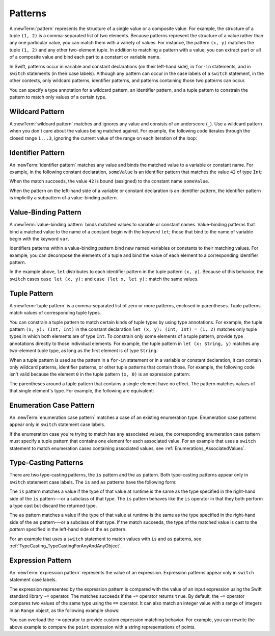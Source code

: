 Patterns
========

A :newTerm:`pattern` represents the structure of a single value
or a composite value.
For example, the structure of a tuple ``(1, 2)`` is a comma-separated list of two
elements. Because patterns represent the structure of a value rather than any
one particular value, you can match them with a variety of values.
For instance, the pattern ``(x, y)`` matches the tuple ``(1, 2)`` and any other
two-element tuple. In addition to matching a pattern with a value,
you can extract part or all of a composite value and bind each part
to a constant or variable name.

In Swift, patterns occur in variable and constant declarations (on their left-hand side),
in ``for``-``in`` statements, and in ``switch`` statements (in their case labels).
Although any pattern can occur in the case labels of a ``switch`` statement,
in the other contexts,
only wildcard patterns, identifier patterns, and patterns containing those two
patterns can occur.

You can specify a type annotation for a wildcard pattern, an identifier pattern,
and a tuple pattern to constrain the pattern to match only values of a certain type.

.. langref-grammar

    pattern-atom ::= pattern-var
    pattern-atom ::= pattern-any
    pattern-atom ::= pattern-tuple
    pattern-atom ::= pattern-is
    pattern-atom ::= pattern-enum-element
    pattern-atom ::= expr
    pattern      ::= pattern-atom
    pattern      ::= pattern-typed
    pattern-typed ::= pattern-atom ':' type-annotation

.. syntax-grammar::

    Grammar of a pattern

    pattern --> wildcard-pattern type-annotation-OPT
    pattern --> identifier-pattern type-annotation-OPT
    pattern --> value-binding-pattern
    pattern --> tuple-pattern type-annotation-OPT
    pattern --> enum-case-pattern
    pattern --> type-casting-pattern
    pattern --> expression-pattern


.. _Patterns_WildcardPattern:

Wildcard Pattern
----------------

A :newTerm:`wildcard pattern` matches and ignores any value and consists of an underscore
(``_``). Use a wildcard pattern when you don't care about the values being
matched against. For example, the following code iterates through the closed range ``1...3``,
ignoring the current value of the range on each iteration of the loop:

.. testcode:: wildcard-pattern

    -> for _ in 1...3 {
          // Do something three times.
       }

.. langref-grammar

    pattern-any ::= '_'

.. syntax-grammar::

    Grammar of a wildcard pattern

    wildcard-pattern --> ``_``


.. _Patterns_IdentifierPattern:

Identifier Pattern
------------------

An :newTerm:`identifier pattern` matches any value and binds the matched value to a
variable or constant name.
For example, in the following constant declaration, ``someValue`` is an identifier pattern
that matches the value ``42`` of type ``Int``:

.. testcode:: identifier-pattern

    -> let someValue = 42
    << // someValue : Int = 42

When the match succeeds, the value ``42`` is bound (assigned)
to the constant name ``someValue``.

When the pattern on the left-hand side of a variable or constant declaration
is an identifier pattern,
the identifier pattern is implicitly a subpattern of a value-binding pattern.


.. syntax-grammar::

    Grammar of an identifier pattern

    identifier-pattern --> identifier


.. _Patterns_Value-BindingPattern:

Value-Binding Pattern
---------------------

A :newTerm:`value-binding pattern` binds matched values to variable or constant names.
Value-binding patterns that bind a matched value to the name of a constant
begin with the keyword ``let``; those that bind to the name of variable
begin with the keyword ``var``.

Identifiers patterns within a value-binding pattern
bind new named variables or constants to their matching values. For example,
you can decompose the elements of a tuple and bind the value of each element to a
corresponding identifier pattern.

.. testcode:: value-binding-pattern

    -> let point = (3, 2)
    << // point : (Int, Int) = (3, 2)
    -> switch point {
          // Bind x and y to the elements of point.
          case let (x, y):
             println("The point is at (\(x), \(y)).")
       }
    <- The point is at (3, 2).

In the example above, ``let`` distributes to each identifier pattern in the
tuple pattern ``(x, y)``. Because of this behavior, the ``switch`` cases
``case let (x, y):`` and ``case (let x, let y):`` match the same values.

.. langref-grammar

    pattern-var ::= 'var' pattern
    pattern-var ::= 'let' pattern

.. syntax-grammar::

    Grammar of a value-binding pattern

    value-binding-pattern --> ``var`` pattern | ``let`` pattern

.. NOTE: We chose to call this "value-binding pattern"
    instead of "variable pattern",
    because it's a pattern that binds values to either variables or constants,
    not a pattern that varies.
    "Variable pattern" is ambiguous between those two meanings.


.. _Patterns_TuplePattern:

Tuple Pattern
-------------

A :newTerm:`tuple pattern` is a comma-separated list of zero or more patterns, enclosed in
parentheses. Tuple patterns match values of corresponding tuple types.

You can constrain a tuple pattern to match certain kinds of tuple types
by using type annotations.
For example, the tuple pattern ``(x, y): (Int, Int)`` in the constant declaration
``let (x, y): (Int, Int) = (1, 2)`` matches only tuple types in which
both elements are of type ``Int``. To constrain only some elements of a tuple pattern,
provide type annotations directly to those individual elements. For example, the tuple
pattern in ``let (x: String, y)`` matches any two-element tuple type, as long as the first
element is of type ``String``.

When a tuple pattern is used as the pattern in a ``for``-``in`` statement
or in a variable or constant declaration, it can contain only wildcard patterns,
identifier patterns, or other tuple patterns that contain those. For example, the
following code isn't valid because the element ``0`` in the tuple pattern ``(x, 0)`` is
an expression pattern:

.. testcode:: tuple-pattern

    -> let points = [(0, 0), (1, 0), (1, 1), (2, 0), (2, 1)]
    << // points : [(Int, Int)] = [(0, 0), (1, 0), (1, 1), (2, 0), (2, 1)]
    -> // This code isn't valid.
    -> for (x, 0) in points {
          /* ... */
       }
    !! <REPL Input>:1:9: error: expected pattern
    !! for (x, 0) in points {
    !! ^
    !! <REPL Input>:1:9: error: expected ',' separator
    !! for (x, 0) in points {
    !! ^
    !! ,

The parentheses around a tuple pattern that contains a single element have no effect.
The pattern matches values of that single element's type. For example, the following are
equivalent:

.. testcode:: single-element-tuple-pattern

    -> let a = 2        // a: Int = 2
    << // a : Int = 2
    -> let (a) = 2      // a: Int = 2
    !! <REPL Input>:1:6: error: invalid redeclaration of 'a'
    !! let (a) = 2      // a: Int = 2
    !! ^
    !! <REPL Input>:1:5: note: 'a' previously declared here
    !! let a = 2        // a: Int = 2
    !! ^
    -> let (a): Int = 2 // a: Int = 2
    !! <REPL Input>:1:6: error: invalid redeclaration of 'a'
    !! let (a): Int = 2 // a: Int = 2
    !! ^
    !! <REPL Input>:1:5: note: 'a' previously declared here
    !! let a = 2        // a: Int = 2
    !! ^


.. langref-grammar

    pattern-tuple ::= '(' pattern-tuple-body? ')'
    pattern-tuple-body ::= pattern-tuple-element (',' pattern-tuple-body)* '...'?
    pattern-tuple-element ::= pattern
    pattern-tuple-element ::= pattern '=' expr

.. syntax-grammar::

    Grammar of a tuple pattern

    tuple-pattern --> ``(`` tuple-pattern-element-list-OPT ``)``
    tuple-pattern-element-list --> tuple-pattern-element | tuple-pattern-element ``,`` tuple-pattern-element-list
    tuple-pattern-element --> pattern


.. _Patterns_EnumerationCasePattern:

Enumeration Case Pattern
------------------------

An :newTerm:`enumeration case pattern` matches a case of an existing enumeration type.
Enumeration case patterns appear only in ``switch`` statement
case labels.

If the enumeration case you're trying to match has any associated values,
the corresponding enumeration case pattern must specify a tuple pattern that contains
one element for each associated value. For an example that uses a ``switch`` statement
to match enumeration cases containing associated values,
see :ref:`Enumerations_AssociatedValues`.

.. langref-grammar

    pattern-enum-element ::= type-identifier? '.' identifier pattern-tuple?

.. syntax-grammar::

    Grammar of an enumeration case pattern

    enum-case-pattern --> type-identifier-OPT ``.`` enum-case-name tuple-pattern-OPT


.. _Patterns_Type-CastingPatterns:

Type-Casting Patterns
---------------------

There are two type-casting patterns, the ``is`` pattern and the ``as`` pattern.
Both type-casting patterns appear only in ``switch`` statement
case labels. The ``is`` and ``as`` patterns have the following form:

.. syntax-outline::

    is <#type#>
    <#pattern#> as <#type#>

The ``is`` pattern matches a value if the type of that value at runtime is the same as
the type specified in the right-hand side of the ``is`` pattern---or a subclass of that type.
The ``is`` pattern behaves like the ``is`` operator in that they both perform a type cast
but discard the returned type.

The ``as`` pattern matches a value if the type of that value at runtime is the same as
the type specified in the right-hand side of the ``as`` pattern---or a subclass of that type.
If the match succeeds,
the type of the matched value is cast to the *pattern* specified in the left-hand side
of the ``as`` pattern.

For an example that uses a ``switch`` statement
to match values with ``is`` and ``as`` patterns,
see :ref:`TypeCasting_TypeCastingForAnyAndAnyObject`.

.. langref-grammar

    pattern-is ::= 'is' type
    pattern-as ::= pattern 'as' type

.. syntax-grammar::

    Grammar of a type casting pattern

    type-casting-pattern --> is-pattern | as-pattern
    is-pattern --> ``is`` type
    as-pattern --> pattern ``as`` type



.. _Patterns_ExpressionPattern:

Expression Pattern
------------------

An :newTerm:`expression pattern` represents the value of an expression.
Expression patterns appear only in ``switch`` statement
case labels.

The expression represented by the expression pattern
is compared with the value of an input expression
using the Swift standard library ``~=`` operator.
The matches succeeds
if the ``~=`` operator returns ``true``. By default, the ``~=`` operator compares
two values of the same type using the ``==`` operator. It can also match an integer
value with a range of integers in an ``Range`` object, as the following example shows:

.. testcode:: expression-pattern

    -> let point = (1, 2)
    << // point : (Int, Int) = (1, 2)
    -> switch point {
          case (0, 0):
             println("(0, 0) is at the origin.")
          case (-2...2, -2...2):
             println("(\(point.0), \(point.1)) is near the origin.")
          default:
             println("The point is at (\(point.0), \(point.1)).")
       }
    <- (1, 2) is near the origin.

You can overload the ``~=`` operator to provide custom expression matching behavior.
For example, you can rewrite the above example to compare the ``point`` expression
with a string representations of points.

.. testcode:: expression-pattern

    -> // Overload the ~= operator to match a string with an integer
    -> func ~=(pattern: String, value: Int) -> Bool {
          return pattern == "\(value)"
       }
    -> switch point {
          case ("0", "0"):
             println("(0, 0) is at the origin.")
          default:
             println("The point is at (\(point.0), \(point.1)).")
       }
    <- The point is at (1, 2).


.. syntax-grammar::

    Grammar of an expression pattern

    expression-pattern --> expression
